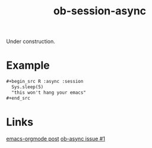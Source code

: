 #+TITLE: ob-session-async

Under construction.

* Example

#+begin_src org
  ,#+begin_src R :async :session
    Sys.sleep(5)
    "this won't hang your emacs"
  ,#+end_src
#+end_src

* Links

[[https://lists.gnu.org/archive/html/emacs-orgmode/2019-06/msg00014.html][emacs-orgmode post]]
[[https://github.com/astahlman/ob-async/issues/1][ob-async issue #1]]
